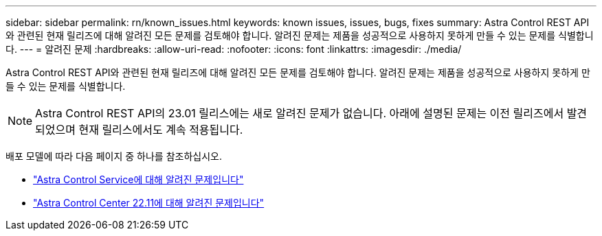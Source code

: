 ---
sidebar: sidebar 
permalink: rn/known_issues.html 
keywords: known issues, issues, bugs, fixes 
summary: Astra Control REST API와 관련된 현재 릴리즈에 대해 알려진 모든 문제를 검토해야 합니다. 알려진 문제는 제품을 성공적으로 사용하지 못하게 만들 수 있는 문제를 식별합니다. 
---
= 알려진 문제
:hardbreaks:
:allow-uri-read: 
:nofooter: 
:icons: font
:linkattrs: 
:imagesdir: ./media/


[role="lead"]
Astra Control REST API와 관련된 현재 릴리즈에 대해 알려진 모든 문제를 검토해야 합니다. 알려진 문제는 제품을 성공적으로 사용하지 못하게 만들 수 있는 문제를 식별합니다.


NOTE: Astra Control REST API의 23.01 릴리스에는 새로 알려진 문제가 없습니다. 아래에 설명된 문제는 이전 릴리즈에서 발견되었으며 현재 릴리스에서도 계속 적용됩니다.

배포 모델에 따라 다음 페이지 중 하나를 참조하십시오.

* https://docs.netapp.com/us-en/astra-control-service/release-notes/known-issues.html["Astra Control Service에 대해 알려진 문제입니다"^]
* https://docs.netapp.com/us-en/astra-control-center-2211/release-notes/known-issues.html["Astra Control Center 22.11에 대해 알려진 문제입니다"^]

